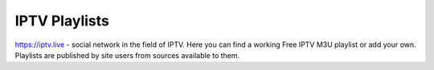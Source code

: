 ===============
IPTV Playlists
===============
https://iptv.live - social network in the field of IPTV. Here you can find a working Free IPTV M3U playlist or add your own. Playlists are published by site users from sources available to them.
